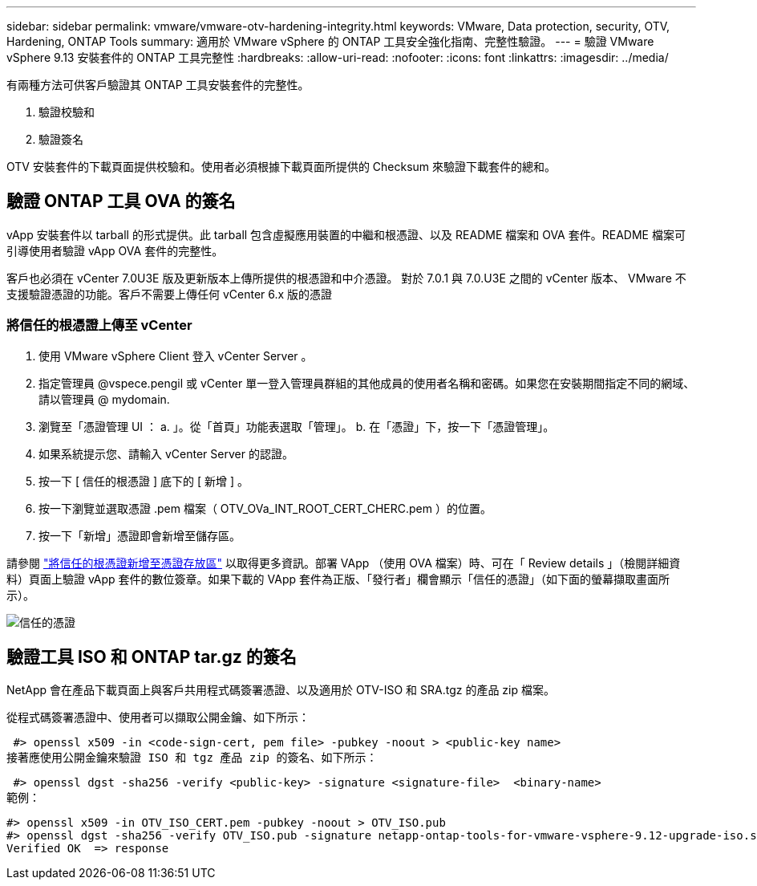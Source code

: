 ---
sidebar: sidebar 
permalink: vmware/vmware-otv-hardening-integrity.html 
keywords: VMware, Data protection, security, OTV, Hardening, ONTAP Tools 
summary: 適用於 VMware vSphere 的 ONTAP 工具安全強化指南、完整性驗證。 
---
= 驗證 VMware vSphere 9.13 安裝套件的 ONTAP 工具完整性
:hardbreaks:
:allow-uri-read: 
:nofooter: 
:icons: font
:linkattrs: 
:imagesdir: ../media/


[role="lead"]
有兩種方法可供客戶驗證其 ONTAP 工具安裝套件的完整性。

. 驗證校驗和
. 驗證簽名


OTV 安裝套件的下載頁面提供校驗和。使用者必須根據下載頁面所提供的 Checksum 來驗證下載套件的總和。



== 驗證 ONTAP 工具 OVA 的簽名

vApp 安裝套件以 tarball 的形式提供。此 tarball 包含虛擬應用裝置的中繼和根憑證、以及 README 檔案和 OVA 套件。README 檔案可引導使用者驗證 vApp OVA 套件的完整性。

客戶也必須在 vCenter 7.0U3E 版及更新版本上傳所提供的根憑證和中介憑證。  對於 7.0.1 與 7.0.U3E 之間的 vCenter 版本、 VMware 不支援驗證憑證的功能。客戶不需要上傳任何 vCenter 6.x 版的憑證



=== 將信任的根憑證上傳至 vCenter

. 使用 VMware vSphere Client 登入 vCenter Server 。
. 指定管理員 @vspece.pengil 或 vCenter 單一登入管理員群組的其他成員的使用者名稱和密碼。如果您在安裝期間指定不同的網域、請以管理員 @ mydomain.
. 瀏覽至「憑證管理 UI ： a. 」。從「首頁」功能表選取「管理」。 b. 在「憑證」下，按一下「憑證管理」。
. 如果系統提示您、請輸入 vCenter Server 的認證。
. 按一下 [ 信任的根憑證 ] 底下的 [ 新增 ] 。
. 按一下瀏覽並選取憑證 .pem 檔案（ OTV_OVa_INT_ROOT_CERT_CHERC.pem ）的位置。
. 按一下「新增」憑證即會新增至儲存區。


請參閱 link:https://docs.vmware.com/en/VMware-vSphere/7.0/com.vmware.vsphere.authentication.doc/GUID-B635BDD9-4F8A-4FD8-A4FE-7526272FC87D.html["將信任的根憑證新增至憑證存放區"] 以取得更多資訊。部署 VApp （使用 OVA 檔案）時、可在「 Review details 」（檢閱詳細資料）頁面上驗證 vApp 套件的數位簽章。如果下載的 VApp 套件為正版、「發行者」欄會顯示「信任的憑證」（如下面的螢幕擷取畫面所示）。

image:vmware-otv-hardening-trusted-publisher.png["信任的憑證"]



== 驗證工具 ISO 和 ONTAP tar.gz 的簽名

NetApp 會在產品下載頁面上與客戶共用程式碼簽署憑證、以及適用於 OTV-ISO 和 SRA.tgz 的產品 zip 檔案。

從程式碼簽署憑證中、使用者可以擷取公開金鑰、如下所示：

 #> openssl x509 -in <code-sign-cert, pem file> -pubkey -noout > <public-key name>
接著應使用公開金鑰來驗證 ISO 和 tgz 產品 zip 的簽名、如下所示：

 #> openssl dgst -sha256 -verify <public-key> -signature <signature-file>  <binary-name>
範例：

....
#> openssl x509 -in OTV_ISO_CERT.pem -pubkey -noout > OTV_ISO.pub
#> openssl dgst -sha256 -verify OTV_ISO.pub -signature netapp-ontap-tools-for-vmware-vsphere-9.12-upgrade-iso.sig netapp-ontap-tools-for-vmware-vsphere-9.12-upgrade.iso
Verified OK  => response
....